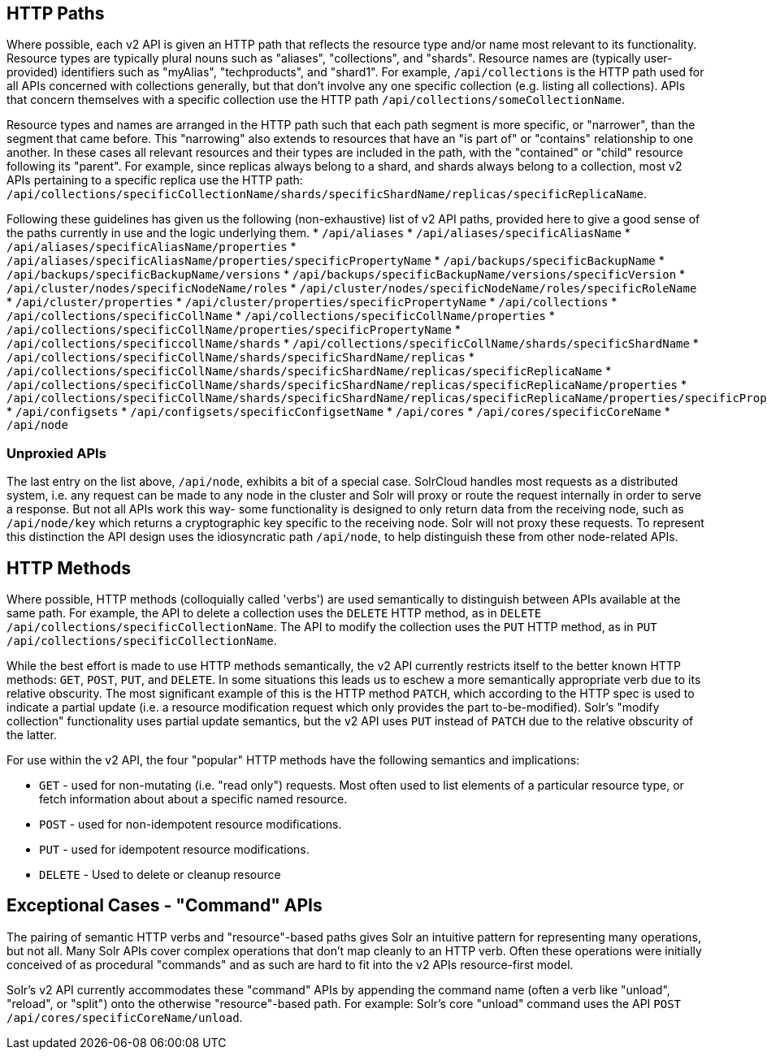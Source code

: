 == HTTP Paths

Where possible, each v2 API is given an HTTP path that reflects the resource type and/or name most relevant to its functionality.
Resource types are typically plural nouns such as "aliases", "collections", and "shards".
Resource names are (typically user-provided) identifiers such as "myAlias", "techproducts", and "shard1".
For example, `/api/collections` is the HTTP path used for all APIs concerned with collections generally, but that don't involve any one specific collection (e.g. listing all collections).
APIs that concern themselves with a specific collection use the HTTP path `/api/collections/someCollectionName`.


Resource types and names are arranged in the HTTP path such that each path segment is more specific, or "narrower", than the segment that came before.
This "narrowing" also extends to resources that have an "is part of" or "contains" relationship to one another.
In these cases all relevant resources and their types are included in the path, with the "contained" or "child" resource following its "parent".
For example, since replicas always belong to a shard, and shards always belong to a collection, most v2 APIs pertaining to a specific replica use the HTTP path: `/api/collections/specificCollectionName/shards/specificShardName/replicas/specificReplicaName`.

Following these guidelines has given us the following (non-exhaustive) list of v2 API paths, provided here to give a good sense of the paths currently in use and the logic underlying them.
* `/api/aliases`
* `/api/aliases/specificAliasName`
* `/api/aliases/specificAliasName/properties`
* `/api/aliases/specificAliasName/properties/specificPropertyName`
* `/api/backups/specificBackupName`
* `/api/backups/specificBackupName/versions`
* `/api/backups/specificBackupName/versions/specificVersion`
* `/api/cluster/nodes/specificNodeName/roles`
* `/api/cluster/nodes/specificNodeName/roles/specificRoleName`
* `/api/cluster/properties`
* `/api/cluster/properties/specificPropertyName`
* `/api/collections`
* `/api/collections/specificCollName`
* `/api/collections/specificCollName/properties`
* `/api/collections/specificCollName/properties/specificPropertyName`
* `/api/collections/specificcollName/shards`
* `/api/collections/specificCollName/shards/specificShardName`
* `/api/collections/specificCollName/shards/specificShardName/replicas`
* `/api/collections/specificCollName/shards/specificShardName/replicas/specificReplicaName`
* `/api/collections/specificCollName/shards/specificShardName/replicas/specificReplicaName/properties`
* `/api/collections/specificCollName/shards/specificShardName/replicas/specificReplicaName/properties/specificPropertyName`
* `/api/configsets`
* `/api/configsets/specificConfigsetName`
* `/api/cores`
* `/api/cores/specificCoreName`
* `/api/node`

=== Unproxied APIs

The last entry on the list above, `/api/node`, exhibits a bit of a special case.
SolrCloud handles most requests as a distributed system, i.e. any request can be made to any node in the cluster and Solr will proxy or route the request internally in order to serve a response.
But not all APIs work this way- some functionality is designed to only return data from the receiving node, such as `/api/node/key` which returns a cryptographic key specific to the receiving node.
Solr will not proxy these requests.
To represent this distinction the API design uses the idiosyncratic path `/api/node`, to help distinguish these from other node-related APIs.

== HTTP Methods 

Where possible, HTTP methods (colloquially called 'verbs') are used semantically to distinguish between APIs available at the same path.
For example, the API to delete a collection uses the `DELETE` HTTP method, as in `DELETE /api/collections/specificCollectionName`.
The API to modify the collection uses the `PUT` HTTP method, as in `PUT /api/collections/specificCollectionName`.

While the best effort is made to use HTTP methods semantically, the v2 API currently restricts itself to the better known HTTP methods: `GET`, `POST`, `PUT`, and `DELETE`.
In some situations this leads us to eschew a more semantically appropriate verb due to its relative obscurity.
The most significant example of this is the HTTP method `PATCH`, which according to the HTTP spec is used to indicate a partial update (i.e. a resource modification request which only provides the part to-be-modified).
Solr's "modify collection" functionality uses partial update semantics, but the v2 API uses `PUT` instead of `PATCH` due to the relative obscurity of the latter.

For use within the v2 API, the four "popular" HTTP methods have the following semantics and implications:

* `GET` - used for non-mutating (i.e. "read only") requests. Most often used to list elements of a particular resource type, or fetch information about about a specific named resource.
* `POST` - used for non-idempotent resource modifications.
* `PUT` - used for idempotent resource modifications.
* `DELETE` - Used to delete or cleanup resource

== Exceptional Cases - "Command" APIs

The pairing of semantic HTTP verbs and "resource"-based paths gives Solr an intuitive pattern for representing many operations, but not all.
Many Solr APIs cover complex operations that don't map cleanly to an HTTP verb.
Often these operations were initially conceived of as procedural "commands" and as such are hard to fit into the v2 APIs resource-first model.

Solr's v2 API currently accommodates these "command" APIs by appending the command name (often a verb like "unload", "reload", or "split") onto the otherwise "resource"-based path.
For example: Solr's core "unload" command uses the API `POST /api/cores/specificCoreName/unload`.
